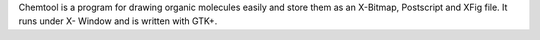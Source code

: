 .. title: Chemtool
.. slug: chemtool
.. date: 2013-03-04
.. tags: 2D Draw, GPL, C
.. link: http://ruby.chemie.uni-freiburg.de/~martin/chemtool/chemtool.html
.. category: Open Source
.. type: text open_source
.. comments: 

Chemtool is a program for drawing organic molecules easily and store them as an X-Bitmap, Postscript and XFig file. It runs under X- Window and is written with GTK+.
